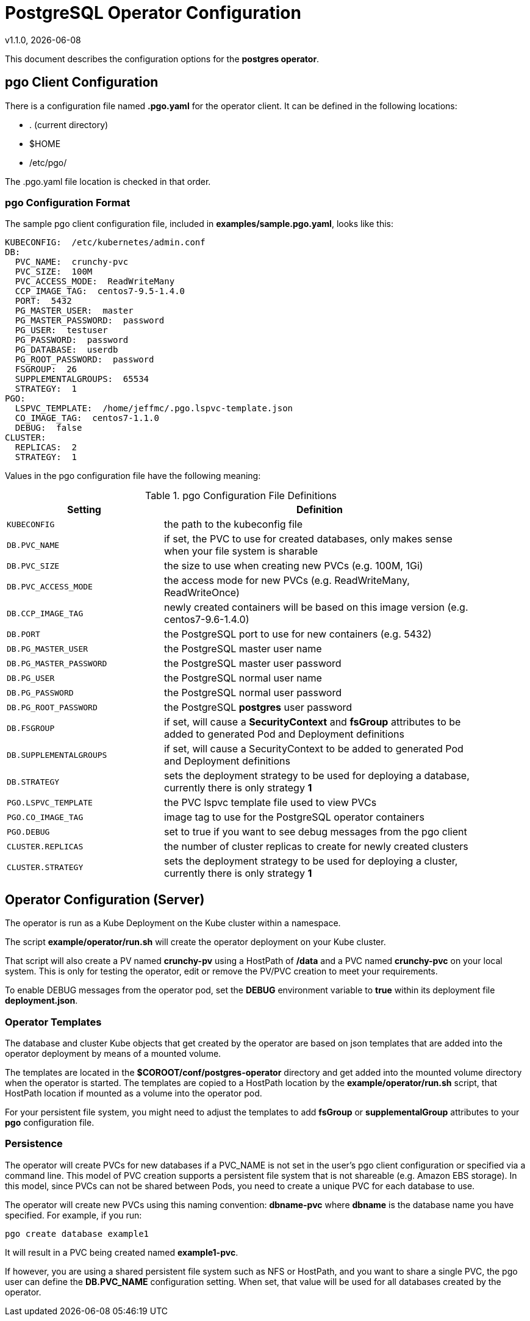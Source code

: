 = PostgreSQL Operator Configuration
v1.1.0, {docdate}


This document describes the configuration options
for the *postgres operator*.

== pgo Client Configuration

There is a configuration file named *.pgo.yaml* for the operator client.  It
can be defined in the following locations:
 
 * . (current directory)
 * $HOME
 * /etc/pgo/

The .pgo.yaml file location is checked in that order.

=== pgo Configuration Format

The sample pgo client configuration file, included in
*examples/sample.pgo.yaml*, looks like this:

[source,yaml]
....
KUBECONFIG:  /etc/kubernetes/admin.conf
DB:
  PVC_NAME:  crunchy-pvc
  PVC_SIZE:  100M
  PVC_ACCESS_MODE:  ReadWriteMany
  CCP_IMAGE_TAG:  centos7-9.5-1.4.0
  PORT:  5432
  PG_MASTER_USER:  master
  PG_MASTER_PASSWORD:  password
  PG_USER:  testuser
  PG_PASSWORD:  password
  PG_DATABASE:  userdb
  PG_ROOT_PASSWORD:  password
  FSGROUP:  26
  SUPPLEMENTALGROUPS:  65534
  STRATEGY:  1
PGO:
  LSPVC_TEMPLATE:  /home/jeffmc/.pgo.lspvc-template.json
  CO_IMAGE_TAG:  centos7-1.1.0
  DEBUG:  false
CLUSTER:
  REPLICAS:  2
  STRATEGY:  1
....

Values in the pgo configuration file have the following meaning:

.pgo Configuration File Definitions
[width="90%",cols="m,2",frame="topbot",options="header"]
|======================
|Setting | Definition
|KUBECONFIG        | the path to the kubeconfig file
|DB.PVC_NAME        |if set, the PVC to use for created databases, only makes sense when your file system is sharable
|DB.PVC_SIZE        |the size to use when creating new PVCs (e.g. 100M, 1Gi)
|DB.PVC_ACCESS_MODE        |the access mode for new PVCs (e.g. ReadWriteMany, ReadWriteOnce)
|DB.CCP_IMAGE_TAG        |newly created containers will be based on this image version (e.g. centos7-9.6-1.4.0)
|DB.PORT        | the PostgreSQL port to use for new containers (e.g. 5432)
|DB.PG_MASTER_USER        | the PostgreSQL master user name
|DB.PG_MASTER_PASSWORD        | the PostgreSQL master user password
|DB.PG_USER        | the PostgreSQL normal user name
|DB.PG_PASSWORD        | the PostgreSQL normal user password
|DB.PG_ROOT_PASSWORD        | the PostgreSQL *postgres* user password
|DB.FSGROUP        | if set, will cause a *SecurityContext* and *fsGroup* attributes to be added to generated Pod and Deployment definitions 
|DB.SUPPLEMENTALGROUPS        | if set, will cause a SecurityContext to be added to generated Pod and Deployment definitions 
|DB.STRATEGY        | sets the deployment strategy to be used for deploying a database, currently there is only strategy *1*
|PGO.LSPVC_TEMPLATE        | the PVC lspvc template file used to view PVCs
|PGO.CO_IMAGE_TAG        | image tag to use for the PostgreSQL operator containers
|PGO.DEBUG        | set to true if you want to see debug messages from the pgo client
|CLUSTER.REPLICAS        | the number of cluster replicas to create for newly created clusters
|CLUSTER.STRATEGY        | sets the deployment strategy to be used for deploying a cluster, currently there is only strategy *1*
|======================


== Operator Configuration (Server)

The operator is run as a Kube Deployment on the Kube cluster
within a namespace.  

The script *example/operator/run.sh* will create the operator
deployment on your Kube cluster.  

That script will also create a PV named *crunchy-pv* using a HostPath of */data*  and a PVC named *crunchy-pvc* on your local system.  This is 
only for testing the operator, edit or remove the PV/PVC creation
to meet your requirements.

To enable DEBUG messages from the operator pod, set the *DEBUG* environment
variable to *true* within its deployment file *deployment.json*.

=== Operator Templates

The database and cluster Kube objects that get created by the operator
are based on json templates that are added into the operator deployment
by means of a mounted volume.

The templates are located in the *$COROOT/conf/postgres-operator* directory
and get added into the mounted volume directory when the operator
is started.  The templates are copied to a HostPath location by the *example/operator/run.sh* script, that HostPath location if mounted as a volume into
the operator pod.

For your persistent file system, you might need to adjust the templates
to add *fsGroup* or *supplementalGroup* attributes to your *pgo* configuration
file.

=== Persistence

The operator will create PVCs for new databases if a PVC_NAME is not
set in the user's pgo client configuration or specified via a command
line.  This model of PVC creation supports a persistent file system
that is not shareable (e.g. Amazon EBS storage).  In this model, since
PVCs can not be shared between Pods, you need to create a unique
PVC for each database to use.

The operator will create new PVCs using this naming convention:
*dbname-pvc* where *dbname* is the database name you have specified.  For
example, if you run:
....
pgo create database example1
....

It will result in a PVC being created named *example1-pvc*.

If however, you are using a shared persistent file system such as NFS or HostPath, 
and you want to share a single PVC, the pgo user can define the *DB.PVC_NAME*
configuration setting.  When set, that value will be used for all
databases created by the operator.
